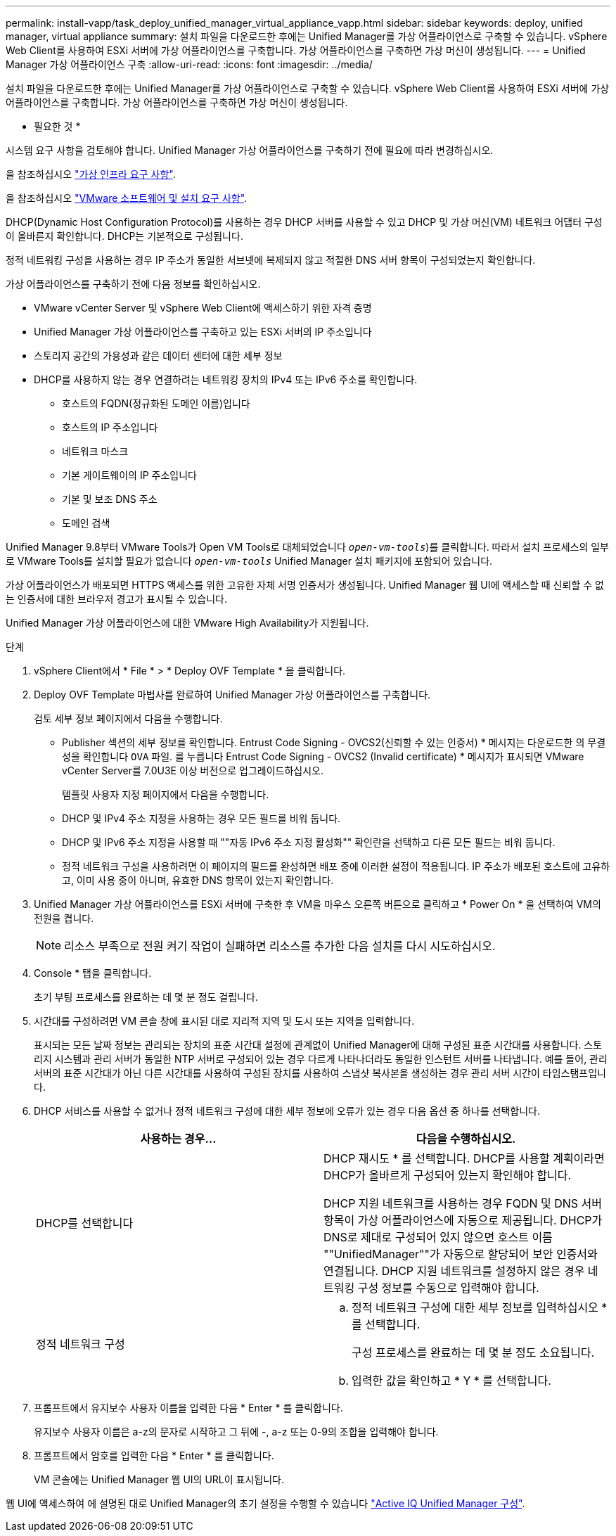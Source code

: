 ---
permalink: install-vapp/task_deploy_unified_manager_virtual_appliance_vapp.html 
sidebar: sidebar 
keywords: deploy, unified manager, virtual appliance 
summary: 설치 파일을 다운로드한 후에는 Unified Manager를 가상 어플라이언스로 구축할 수 있습니다. vSphere Web Client를 사용하여 ESXi 서버에 가상 어플라이언스를 구축합니다. 가상 어플라이언스를 구축하면 가상 머신이 생성됩니다. 
---
= Unified Manager 가상 어플라이언스 구축
:allow-uri-read: 
:icons: font
:imagesdir: ../media/


[role="lead"]
설치 파일을 다운로드한 후에는 Unified Manager를 가상 어플라이언스로 구축할 수 있습니다. vSphere Web Client를 사용하여 ESXi 서버에 가상 어플라이언스를 구축합니다. 가상 어플라이언스를 구축하면 가상 머신이 생성됩니다.

* 필요한 것 *

시스템 요구 사항을 검토해야 합니다. Unified Manager 가상 어플라이언스를 구축하기 전에 필요에 따라 변경하십시오.

을 참조하십시오 link:concept_virtual_infrastructure_or_hardware_system_requirements.html["가상 인프라 요구 사항"].

을 참조하십시오 link:reference_vmware_software_and_installation_requirements.html["VMware 소프트웨어 및 설치 요구 사항"].

DHCP(Dynamic Host Configuration Protocol)를 사용하는 경우 DHCP 서버를 사용할 수 있고 DHCP 및 가상 머신(VM) 네트워크 어댑터 구성이 올바른지 확인합니다. DHCP는 기본적으로 구성됩니다.

정적 네트워킹 구성을 사용하는 경우 IP 주소가 동일한 서브넷에 복제되지 않고 적절한 DNS 서버 항목이 구성되었는지 확인합니다.

가상 어플라이언스를 구축하기 전에 다음 정보를 확인하십시오.

* VMware vCenter Server 및 vSphere Web Client에 액세스하기 위한 자격 증명
* Unified Manager 가상 어플라이언스를 구축하고 있는 ESXi 서버의 IP 주소입니다
* 스토리지 공간의 가용성과 같은 데이터 센터에 대한 세부 정보
* DHCP를 사용하지 않는 경우 연결하려는 네트워킹 장치의 IPv4 또는 IPv6 주소를 확인합니다.
+
** 호스트의 FQDN(정규화된 도메인 이름)입니다
** 호스트의 IP 주소입니다
** 네트워크 마스크
** 기본 게이트웨이의 IP 주소입니다
** 기본 및 보조 DNS 주소
** 도메인 검색




Unified Manager 9.8부터 VMware Tools가 Open VM Tools로 대체되었습니다  `_open-vm-tools_`)를 클릭합니다. 따라서 설치 프로세스의 일부로 VMware Tools를 설치할 필요가 없습니다 `_open-vm-tools_` Unified Manager 설치 패키지에 포함되어 있습니다.

가상 어플라이언스가 배포되면 HTTPS 액세스를 위한 고유한 자체 서명 인증서가 생성됩니다. Unified Manager 웹 UI에 액세스할 때 신뢰할 수 없는 인증서에 대한 브라우저 경고가 표시될 수 있습니다.

Unified Manager 가상 어플라이언스에 대한 VMware High Availability가 지원됩니다.

.단계
. vSphere Client에서 * File * > * Deploy OVF Template * 을 클릭합니다.
. Deploy OVF Template 마법사를 완료하여 Unified Manager 가상 어플라이언스를 구축합니다.
+
검토 세부 정보 페이지에서 다음을 수행합니다.

+
** Publisher 섹션의 세부 정보를 확인합니다. Entrust Code Signing - OVCS2(신뢰할 수 있는 인증서) * 메시지는 다운로드한 의 무결성을 확인합니다 `OVA` 파일.
 를 누릅니다
Entrust Code Signing - OVCS2 (Invalid certificate) * 메시지가 표시되면 VMware vCenter Server를 7.0U3E 이상 버전으로 업그레이드하십시오.


+
템플릿 사용자 지정 페이지에서 다음을 수행합니다.

+
** DHCP 및 IPv4 주소 지정을 사용하는 경우 모든 필드를 비워 둡니다.
** DHCP 및 IPv6 주소 지정을 사용할 때 ""자동 IPv6 주소 지정 활성화"" 확인란을 선택하고 다른 모든 필드는 비워 둡니다.
** 정적 네트워크 구성을 사용하려면 이 페이지의 필드를 완성하면 배포 중에 이러한 설정이 적용됩니다. IP 주소가 배포된 호스트에 고유하고, 이미 사용 중이 아니며, 유효한 DNS 항목이 있는지 확인합니다.


. Unified Manager 가상 어플라이언스를 ESXi 서버에 구축한 후 VM을 마우스 오른쪽 버튼으로 클릭하고 * Power On * 을 선택하여 VM의 전원을 켭니다.
+
[NOTE]
====
리소스 부족으로 전원 켜기 작업이 실패하면 리소스를 추가한 다음 설치를 다시 시도하십시오.

====
. Console * 탭을 클릭합니다.
+
초기 부팅 프로세스를 완료하는 데 몇 분 정도 걸립니다.

. 시간대를 구성하려면 VM 콘솔 창에 표시된 대로 지리적 지역 및 도시 또는 지역을 입력합니다.
+
표시되는 모든 날짜 정보는 관리되는 장치의 표준 시간대 설정에 관계없이 Unified Manager에 대해 구성된 표준 시간대를 사용합니다. 스토리지 시스템과 관리 서버가 동일한 NTP 서버로 구성되어 있는 경우 다르게 나타나더라도 동일한 인스턴트 서버를 나타냅니다. 예를 들어, 관리 서버의 표준 시간대가 아닌 다른 시간대를 사용하여 구성된 장치를 사용하여 스냅샷 복사본을 생성하는 경우 관리 서버 시간이 타임스탬프입니다.

. DHCP 서비스를 사용할 수 없거나 정적 네트워크 구성에 대한 세부 정보에 오류가 있는 경우 다음 옵션 중 하나를 선택합니다.
+
[cols="2*"]
|===
| 사용하는 경우... | 다음을 수행하십시오. 


 a| 
DHCP를 선택합니다
 a| 
DHCP 재시도 * 를 선택합니다.    DHCP를 사용할 계획이라면 DHCP가 올바르게 구성되어 있는지 확인해야 합니다.

DHCP 지원 네트워크를 사용하는 경우 FQDN 및 DNS 서버 항목이 가상 어플라이언스에 자동으로 제공됩니다. DHCP가 DNS로 제대로 구성되어 있지 않으면 호스트 이름 ""UnifiedManager""가 자동으로 할당되어 보안 인증서와 연결됩니다. DHCP 지원 네트워크를 설정하지 않은 경우 네트워킹 구성 정보를 수동으로 입력해야 합니다.



 a| 
정적 네트워크 구성
 a| 
.. 정적 네트워크 구성에 대한 세부 정보를 입력하십시오 * 를 선택합니다.
+
구성 프로세스를 완료하는 데 몇 분 정도 소요됩니다.

.. 입력한 값을 확인하고 * Y * 를 선택합니다.


|===
. 프롬프트에서 유지보수 사용자 이름을 입력한 다음 * Enter * 를 클릭합니다.
+
유지보수 사용자 이름은 a-z의 문자로 시작하고 그 뒤에 -, a-z 또는 0-9의 조합을 입력해야 합니다.

. 프롬프트에서 암호를 입력한 다음 * Enter * 를 클릭합니다.
+
VM 콘솔에는 Unified Manager 웹 UI의 URL이 표시됩니다.



웹 UI에 액세스하여 에 설명된 대로 Unified Manager의 초기 설정을 수행할 수 있습니다 link:../config/concept_configure_unified_manager.html["Active IQ Unified Manager 구성"].
